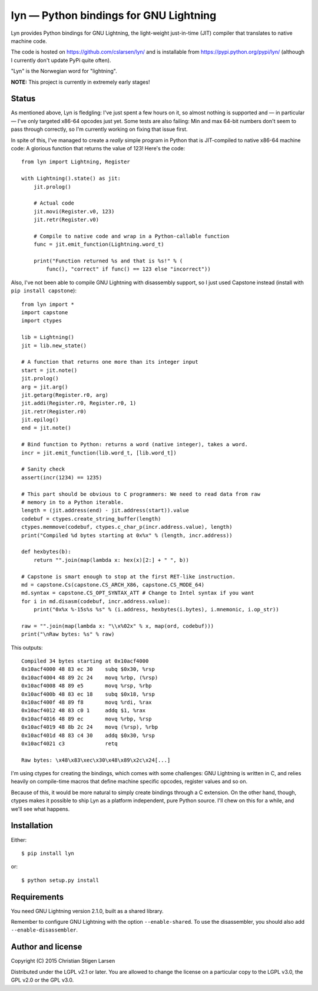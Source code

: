 lyn — Python bindings for GNU Lightning
=======================================

Lyn provides Python bindings for GNU Lightning, the light-weight just-in-time
(JIT) compiler that translates to native machine code.

The code is hosted on https://github.com/cslarsen/lyn/ and is installable from
https://pypi.python.org/pypi/lyn/ (although I currently don't update PyPi quite
often).

"Lyn" is the Norwegian word for "lightning".

**NOTE:** This project is currently in extremely early stages!

Status
------

As mentioned above, Lyn is fledgling: I've just spent a few hours on it, so
almost nothing is supported and — in particular — I've only targeted x86-64
opcodes just yet. Some tests are also failing: Min and max 64-bit numbers don't
seem to pass through correctly, so I'm currently working on fixing that issue
first.

In spite of this, I've managed to create a *really* simple program in Python
that is JIT-compiled to native x86-64 machine code: A glorious function that
returns the value of 123! Here's the code::

    from lyn import Lightning, Register

    with Lightning().state() as jit:
        jit.prolog()

        # Actual code
        jit.movi(Register.v0, 123)
        jit.retr(Register.v0)

        # Compile to native code and wrap in a Python-callable function
        func = jit.emit_function(Lightning.word_t)

        print("Function returned %s and that is %s!" % (
            func(), "correct" if func() == 123 else "incorrect"))

Also, I've not been able to compile GNU Lightning with disassembly support, so
I just used Capstone instead (install with ``pip install capstone``)::

    from lyn import *
    import capstone
    import ctypes

    lib = Lightning()
    jit = lib.new_state()

    # A function that returns one more than its integer input
    start = jit.note()
    jit.prolog()
    arg = jit.arg()
    jit.getarg(Register.r0, arg)
    jit.addi(Register.r0, Register.r0, 1)
    jit.retr(Register.r0)
    jit.epilog()
    end = jit.note()

    # Bind function to Python: returns a word (native integer), takes a word.
    incr = jit.emit_function(lib.word_t, [lib.word_t])

    # Sanity check
    assert(incr(1234) == 1235)

    # This part should be obvious to C programmers: We need to read data from raw
    # memory in to a Python iterable.
    length = (jit.address(end) - jit.address(start)).value
    codebuf = ctypes.create_string_buffer(length)
    ctypes.memmove(codebuf, ctypes.c_char_p(incr.address.value), length)
    print("Compiled %d bytes starting at 0x%x" % (length, incr.address))

    def hexbytes(b):
        return "".join(map(lambda x: hex(x)[2:] + " ", b))

    # Capstone is smart enough to stop at the first RET-like instruction.
    md = capstone.Cs(capstone.CS_ARCH_X86, capstone.CS_MODE_64)
    md.syntax = capstone.CS_OPT_SYNTAX_ATT # Change to Intel syntax if you want
    for i in md.disasm(codebuf, incr.address.value):
        print("0x%x %-15s%s %s" % (i.address, hexbytes(i.bytes), i.mnemonic, i.op_str))

    raw = "".join(map(lambda x: "\\x%02x" % x, map(ord, codebuf)))
    print("\nRaw bytes: %s" % raw)

This outputs::

    Compiled 34 bytes starting at 0x10acf4000
    0x10acf4000 48 83 ec 30    subq $0x30, %rsp
    0x10acf4004 48 89 2c 24    movq %rbp, (%rsp)
    0x10acf4008 48 89 e5       movq %rsp, %rbp
    0x10acf400b 48 83 ec 18    subq $0x18, %rsp
    0x10acf400f 48 89 f8       movq %rdi, %rax
    0x10acf4012 48 83 c0 1     addq $1, %rax
    0x10acf4016 48 89 ec       movq %rbp, %rsp
    0x10acf4019 48 8b 2c 24    movq (%rsp), %rbp
    0x10acf401d 48 83 c4 30    addq $0x30, %rsp
    0x10acf4021 c3             retq

    Raw bytes: \x48\x83\xec\x30\x48\x89\x2c\x24[...]

I'm using ctypes for creating the bindings, which comes with some challenges:
GNU Lightning is written in C, and relies heavily on compile-time macros that
define machine specific opcodes, register values and so on.

Because of this, it would be more natural to simply create bindings through a C
extension. On the other hand, though, ctypes makes it possible to ship Lyn as a
platform independent, pure Python source. I'll chew on this for a while, and
we'll see what happens.

Installation
------------

Either::

    $ pip install lyn

or::

    $ python setup.py install

Requirements
------------

You need GNU Lightning version 2.1.0, built as a shared library.

Remember to configure GNU Lightning with the option ``--enable-shared``.  To
use the disassembler, you should also add ``--enable-disassembler``.

Author and license
------------------

Copyright (C) 2015 Christian Stigen Larsen

Distributed under the LGPL v2.1 or later. You are allowed to change the license
on a particular copy to the LGPL v3.0, the GPL v2.0 or the GPL v3.0.
